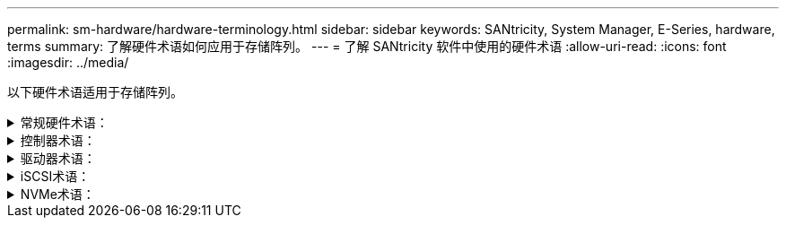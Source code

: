 ---
permalink: sm-hardware/hardware-terminology.html 
sidebar: sidebar 
keywords: SANtricity, System Manager, E-Series, hardware, terms 
summary: 了解硬件术语如何应用于存储阵列。 
---
= 了解 SANtricity 软件中使用的硬件术语
:allow-uri-read: 
:icons: font
:imagesdir: ../media/


[role="lead"]
以下硬件术语适用于存储阵列。

.常规硬件术语：
[%collapsible]
====
[cols="25h,~"]
|===
| 组件 | Description 


 a| 
托架
 a| 
托架是指安装驱动器或其他组件的磁盘架中的插槽。



 a| 
控制器
 a| 
控制器由主板，固件和软件组成。它控制驱动器并实施 System Manager 功能。



 a| 
控制器架
 a| 
控制器架包含一组驱动器和一个或多个控制器箱。控制器箱用于存放控制器、主机接口卡(Host Interface Card、HIC)和电池。



 a| 
驱动器
 a| 
驱动器是一种为数据提供物理存储介质的机械设备或固态内存设备。



 a| 
驱动器架
 a| 
驱动器架也称为扩展架、其中包含一组驱动器和两个输入/输出模块(IOM)。IOM包含SAS端口、用于将驱动器架连接到控制器架或其他驱动器架。



 a| 
IOM (ESM)
 a| 
IOM是一个输入/输出模块、其中包含SAS端口、用于将驱动器架连接到控制器架。在以前的控制器型号中、IOM称为环境服务模块(ESM)。



 a| 
电源/风扇箱
 a| 
电源 / 风扇箱是一个可滑入磁盘架的组件。它包括一个电源和一个集成风扇。



 a| 
SFP
 a| 
SFP是一种小型可插拔(SFP)收发器。



 a| 
磁盘架
 a| 
磁盘架是安装在机柜或机架中的机箱。它包含存储阵列的硬件组件。磁盘架有两种类型：控制器磁盘架和驱动器磁盘架。控制器架包括控制器和驱动器。驱动器架包括输入 / 输出模块（ IOM ）和驱动器。



 a| 
存储阵列
 a| 
存储阵列包括磁盘架、控制器、驱动器、软件和固件。

|===
====
.控制器术语：
[%collapsible]
====
[cols="25h,~"]
|===
| 组件 | Description 


 a| 
控制器
 a| 
控制器由主板，固件和软件组成。它控制驱动器并实施 System Manager 功能。



 a| 
控制器架
 a| 
控制器架包含一组驱动器和一个或多个控制器箱。控制器箱用于存放控制器、主机接口卡(Host Interface Card、HIC)和电池。



 a| 
DHCP
 a| 
动态主机配置协议(DHCP)是Internet协议(IP)网络上使用的一种协议、用于动态分布网络配置参数、例如IP地址。



 a| 
DNS
 a| 
域名系统(Domain Name System、DNS)是一种命名系统、用于命名连接到Internet或专用网络的设备。DNS服务器维护一个域名目录、并将其转换为Internet协议(IP)地址。



 a| 
双工配置
 a| 
双工是存储阵列中的双控制器模块配置。双工系统在控制器、逻辑卷路径和磁盘路径方面是完全冗余的。如果一个控制器发生故障、另一个控制器将接管其I/O以保持可用性。双工系统还具有冗余风扇和电源。



 a| 
全双工/半双工连接
 a| 
全双工和半双工是指连接模式。在全双工模式下、两个设备可以同时双向通信。在半双工模式下、设备可以一次单向通信(一个设备发送消息、而另一个设备接收消息)。



 a| 
HIC
 a| 
可以选择将主机接口卡（ HIC ）安装在控制器箱中。控制器中内置的主机端口称为基板主机端口。HIC 中内置的主机端口称为 HIC 端口。



 a| 
ICMP ping响应
 a| 
Internet控制消息协议(Internet Control Message Protocol、ICMP)是网络计算机的操作系统用来发送消息的协议。ICMP消息可确定主机是否可访问以及从该主机获取数据包所需的时间。



 a| 
MAC 地址
 a| 
以太网使用介质访问控制标识符(MAC地址)来区分连接同一物理传输网络接口上两个端口的不同逻辑通道。



 a| 
管理客户端
 a| 
管理客户端是指安装了浏览器以访问System Manager的计算机。



 a| 
MTU
 a| 
最大传输单元(Maximum Transmission Unit、MTU)是可在网络中发送的最大数据包或帧。



 a| 
NTP
 a| 
网络时间协议(NTP)是一种网络协议、用于在数据网络中的计算机系统之间进行时钟同步。



 a| 
单工配置
 a| 
单工是存储阵列中的单控制器模块配置。单工系统不提供控制器或磁盘路径冗余、但具有冗余风扇和电源。



 a| 
VLAN
 a| 
虚拟局域网(VLAN)是一种逻辑网络、其行为与相同设备(交换机、路由器等)支持的其他网络在物理上是分开的。

|===
====
.驱动器术语：
[%collapsible]
====
[cols="25h,~"]
|===
| 组件 | Description 


 a| 
da.
 a| 
数据保证(Data Assurance、DA)是一项功能、用于检查并更正在数据通过控制器向下传输到驱动器时可能发生的错误。可以在池或卷组级别启用数据保证、主机使用光纤通道等具有DA功能的I/O接口。



 a| 
驱动器安全功能
 a| 
驱动器安全性是一种存储阵列功能，可通过全磁盘加密（ Full Disk Encryption ， FDE ）驱动器或联邦信息处理标准（ Federal Information Processing Standard ， FIPS ）驱动器提供额外的安全层。如果将这些驱动器与驱动器安全功能结合使用，则需要使用安全密钥才能访问其数据。从阵列中物理删除驱动器后、这些驱动器将无法运行、直到将其安装到另一个阵列中为止、此时、这些驱动器将处于安全锁定状态、直到提供了正确的安全密钥为止。



 a| 
驱动器架
 a| 
驱动器架也称为扩展架、其中包含一组驱动器和两个输入/输出模块(IOM)。IOM包含SAS端口、用于将驱动器架连接到控制器架或其他驱动器架。



 a| 
DULBE
 a| 
已取消分配或未写入逻辑块错误(DULBE")是NVMe驱动器上的一个选项、它允许EF300或EF600存储阵列支持资源配置的卷。



 a| 
FDE驱动器
 a| 
全磁盘加密(Full Disk Encryption、FDE)驱动器在硬件级别对磁盘驱动器执行加密。硬盘驱动器包含一个ASIC芯片、用于在写入期间对数据进行加密、然后在读取期间对数据进行解密。



 a| 
FIPS驱动器
 a| 
FIPS驱动器使用联邦信息处理标准(FIPS) 140-2级别2。它们本质上是FDE驱动器、符合美国政府标准、可确保强大的加密算法和方法。FIPS驱动器的安全标准高于FDE驱动器。



 a| 
HDD
 a| 
硬盘驱动器（ HDD ）是指使用带有磁性层的旋转金属盘的数据存储设备。



 a| 
热备用驱动器
 a| 
热备用磁盘在RAID 1、RAID 5或RAID 6卷组中充当备用驱动器。它们是功能完备的驱动器、不包含任何数据。如果卷组中的驱动器发生故障、控制器会自动将故障驱动器中的数据重新构建为热备用磁盘。



 a| 
NVMe
 a| 
Non-Volatile Memory Express (NVMe)是一种专为SSD驱动器等基于闪存的存储设备设计的接口。与以前的逻辑设备接口相比、NVMe可降低I/O开销并提高性能。



 a| 
（ SAS ）。
 a| 
串行连接 SCSI （ SAS ）是一种点对点串行协议，可将控制器直接链接到磁盘驱动器。



 a| 
支持安全的驱动器
 a| 
支持安全的驱动器可以是全磁盘加密(Full Disk Encryption、FDE)驱动器、也可以是联邦信息处理标准(Federal Information Processing Standard、FIPS)驱动器、这些驱动器可在写入期间对数据进行加密、并在读取期间对数据进行解密。这些驱动器被视为安全驱动器-_capable"、因为可以使用驱动器安全功能提高安全性。如果为这些驱动器使用的卷组和池启用了驱动器安全功能、则这些驱动器将变为secure—_enabled_.



 a| 
已启用安全保护的驱动器
 a| 
启用了安全保护的驱动器与驱动器安全功能结合使用。启用驱动器安全功能后、如果将驱动器安全应用于安全-_capable"驱动器上的池或卷组、则这些驱动器将变为安全_-enabled__。只能通过配置了正确安全密钥的控制器进行读写访问。这种增强的安全性可防止未经授权访问从存储阵列中物理删除的驱动器上的数据。



 a| 
SSD
 a| 
固态磁盘（ SSD ）是指使用固态内存（ Flash ）持久存储数据的数据存储设备。SSD 可模拟传统硬盘驱动器，并可与硬盘驱动器使用相同的接口。

|===
====
.iSCSI术语：
[%collapsible]
====
[cols="25h,~"]
|===
| 期限 | Description 


 a| 
CHAP
 a| 
质询握手身份验证协议(CHAP)方法可在初始链路期间验证目标和启动程序的身份。身份验证基于名为CHAP __secret__的共享安全密钥。



 a| 
控制器
 a| 
控制器由主板，固件和软件组成。它控制驱动器并实施 System Manager 功能。



 a| 
DHCP
 a| 
动态主机配置协议(DHCP)是Internet协议(IP)网络上使用的一种协议、用于动态分布网络配置参数、例如IP地址。



 a| 
IB
 a| 
InfiniBand （ IB ）是高性能服务器和存储系统之间数据传输的一种通信标准。



 a| 
ICMP ping响应
 a| 
Internet控制消息协议(Internet Control Message Protocol、ICMP)是网络计算机的操作系统用来发送消息的协议。ICMP消息可确定主机是否可访问以及从该主机获取数据包所需的时间。



 a| 
IQN
 a| 
iSCSI限定名称(IQN)标识符是iSCSI启动程序或iSCSI目标的唯一名称。



 a| 
iSER
 a| 
适用于RDMA的iSCSI扩展(iSER)是一种协议、用于扩展iSCSI协议、以便在InfiniBand或以太网等RDMA传输上运行。



 a| 
iSNS
 a| 
Internet存储名称服务(iSNS)是一种协议、允许在TCP/IP网络上自动发现、管理和配置iSCSI和光纤通道设备。



 a| 
MAC 地址
 a| 
以太网使用介质访问控制标识符(MAC地址)来区分连接同一物理传输网络接口上两个端口的不同逻辑通道。



 a| 
管理客户端
 a| 
管理客户端是指安装了浏览器以访问System Manager的计算机。



 a| 
MTU
 a| 
最大传输单元(Maximum Transmission Unit、MTU)是可在网络中发送的最大数据包或帧。



 a| 
RDMA
 a| 
远程直接内存访问(RDMA)是一项技术、允许网络计算机在主内存中交换数据、而无需涉及任一计算机的操作系统。



 a| 
未命名的发现会话
 a| 
启用未命名发现会话选项后、无需iSCSI启动程序指定目标IQN来检索控制器的信息。

|===
====
.NVMe术语：
[%collapsible]
====
[cols="25h,~"]
|===
| 期限 | Description 


 a| 
InfiniBand
 a| 
InfiniBand （ IB ）是高性能服务器和存储系统之间数据传输的一种通信标准。



 a| 
命名空间
 a| 
命名空间是指为块访问而格式化的NVM存储。它类似于SCSI中的逻辑单元、它与存储阵列中的卷相关。



 a| 
命名空间ID
 a| 
命名空间ID是NVMe控制器在命名空间中的唯一标识符、可设置为1到255之间的值。它类似于SCSI中的逻辑单元号(Logical Unit Number、LUN)。



 a| 
NQN
 a| 
NVMe限定名称(NQN)用于标识远程存储目标(存储阵列)。



 a| 
NVM
 a| 
非易失性内存(NVM)是许多类型的存储设备中使用的永久性内存。



 a| 
NVMe
 a| 
Non-Volatile Memory Express (NVMe)是一种专为SSD驱动器等基于闪存的存储设备设计的接口。与以前的逻辑设备接口相比、NVMe可降低I/O开销并提高性能。



 a| 
NVMe-oF
 a| 
基于网络结构的非易失性Memory Express (NVMe-oF)是一种规范、可使NVMe命令和数据通过网络在主机和存储之间传输。



 a| 
NVMe控制器
 a| 
NVMe控制器是在主机连接过程中创建的。它可在主机与存储阵列中的命名空间之间提供访问路径。



 a| 
NVMe队列
 a| 
队列用于通过NVMe接口传递命令和消息。



 a| 
NVMe 子系统
 a| 
具有NVMe主机连接的存储阵列。



 a| 
RDMA
 a| 
通过在网络接口卡(NIC)硬件中实施传输协议、远程直接内存访问(Remote Direct Memory Access、RDMA)可以更直接地将数据移入和移出服务器。



 a| 
RoCE
 a| 
基于融合以太网的 RDMA （ RoCE ）是一种网络协议，允许通过以太网远程直接内存访问（ RDMA ）。



 a| 
SSD
 a| 
固态磁盘（ SSD ）是指使用固态内存（ Flash ）持久存储数据的数据存储设备。SSD 可模拟传统硬盘驱动器，并可与硬盘驱动器使用相同的接口。

|===
====